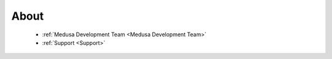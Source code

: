 About
=====
    * :ref:`Medusa Development Team <Medusa Development Team>`
    * :ref:`Support <Support>`

